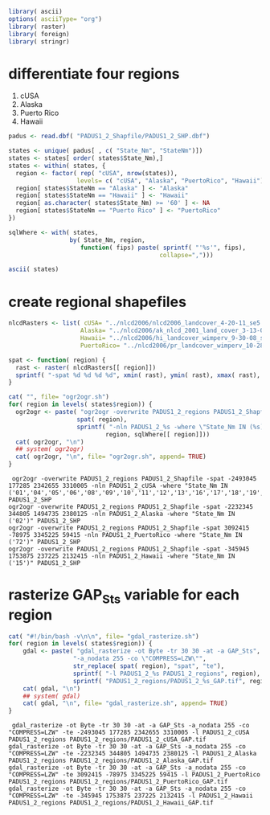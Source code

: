 
#+PROPERTY: session *R*
#+PROPERTY: cache no

#+NAME: init
#+BEGIN_SRC R :results silent
  library( ascii)
  options( asciiType= "org")
  library( raster)
  library( foreign)
  library( stringr)
#+END_SRC

* differentiate four regions
  1. cUSA
  2. Alaska
  3. Puerto Rico
  4. Hawaii


#+NAME: regions
#+BEGIN_SRC R :results silent
  padus <- read.dbf( "PADUS1_2_Shapfile/PADUS1_2_SHP.dbf")
  
  states <- unique( padus[ , c( "State_Nm", "StateNm")])
  states <- states[ order( states$State_Nm),]
  states <- within( states, {
    region <- factor( rep( "cUSA", nrow(states)),
                     levels= c( "cUSA", "Alaska", "PuertoRico", "Hawaii"))
    region[ states$StateNm == "Alaska" ] <- "Alaska"
    region[ states$StateNm == "Hawaii" ] <- "Hawaii"
    region[ as.character( states$State_Nm) >= '60' ] <- NA
    region[ states$StateNm == "Puerto Rico" ] <- "PuertoRico"
  })
  
  sqlWhere <- with( states,
                   by( State_Nm, region,
                      function( fips) paste( sprintf( "'%s'", fips),
                                            collapse=",")))
#+END_SRC

#+NAME: states
#+BEGIN_SRC R :results output org
  ascii( states)
#+END_SRC

* create regional shapefiles
#+NAME: ogr2ogr
#+BEGIN_SRC R :results output verbatim
  nlcdRasters <- list( cUSA= "../nlcd2006/nlcd2006_landcover_4-20-11_se5.img",
                      Alaska= "../nlcd2006/ak_nlcd_2001_land_cover_3-13-08_se5.img",
                      Hawaii= "../nlcd2006/hi_landcover_wimperv_9-30-08_se5.img",
                      PuertoRico= "../nlcd2006/pr_landcover_wimperv_10-28-08_se5.img")
  
  spat <- function( region) {
    rast <- raster( nlcdRasters[[ region]])
    sprintf( "-spat %d %d %d %d", xmin( rast), ymin( rast), xmax( rast), ymax( rast))
  }
  
  cat( "", file= "ogr2ogr.sh")
  for( region in levels( states$region)) {
    ogr2ogr <- paste( "ogr2ogr -overwrite PADUS1_2_regions PADUS1_2_Shapfile",
                     spat( region),
                     sprintf( "-nln PADUS1_2_%s -where \"State_Nm IN (%s)\" PADUS1_2_SHP",
                             region, sqlWhere[[ region]]))
    cat( ogr2ogr, "\n")
    ## system( ogr2ogr)
    cat( ogr2ogr, "\n", file= "ogr2ogr.sh", append= TRUE)
  }
#+END_SRC


#+results[52ba8508b136001e99a288f81afb47d5bb8100fa]: ogr2ogr
:  ogr2ogr -overwrite PADUS1_2_regions PADUS1_2_Shapfile -spat -2493045 177285 2342655 3310005 -nln PADUS1_2_cUSA -where "State_Nm IN ('01','04','05','06','08','09','10','11','12','13','16','17','18','19','20','21','22','23','24','25','26','27','28','29','30','31','32','33','34','35','36','37','38','39','40','41','42','44','45','46','47','48','49','50','51','53','54','55','56')" PADUS1_2_SHP 
: ogr2ogr -overwrite PADUS1_2_regions PADUS1_2_Shapfile -spat -2232345 344805 1494735 2380125 -nln PADUS1_2_Alaska -where "State_Nm IN ('02')" PADUS1_2_SHP 
: ogr2ogr -overwrite PADUS1_2_regions PADUS1_2_Shapfile -spat 3092415 -78975 3345225 59415 -nln PADUS1_2_PuertoRico -where "State_Nm IN ('72')" PADUS1_2_SHP 
: ogr2ogr -overwrite PADUS1_2_regions PADUS1_2_Shapfile -spat -345945 1753875 237225 2132415 -nln PADUS1_2_Hawaii -where "State_Nm IN ('15')" PADUS1_2_SHP
  

* rasterize GAP_Sts variable for each region
#+NAME: gdal_rasterize
#+BEGIN_SRC R :results output verbatim
  cat( "#!/bin/bash -v\n\n", file= "gdal_rasterize.sh")
  for( region in levels( states$region)) {
      gdal <- paste( "gdal_rasterize -ot Byte -tr 30 30 -at -a GAP_Sts",
                    "-a_nodata 255 -co \"COMPRESS=LZW\"",
                    str_replace( spat( region), "spat", "te"),
                    sprintf( "-l PADUS1_2_%s PADUS1_2_regions", region),
                    sprintf( "PADUS1_2_regions/PADUS1_2_%s_GAP.tif", region))
      cat( gdal, "\n")
      ## system( gdal)
      cat( gdal, "\n", file= "gdal_rasterize.sh", append= TRUE)
  }
#+END_SRC

#+results[0bb5af5180ffc0f17c4ed06cb485466a57153cd1]: gdal_rasterize
:  gdal_rasterize -ot Byte -tr 30 30 -at -a GAP_Sts -a_nodata 255 -co "COMPRESS=LZW" -te -2493045 177285 2342655 3310005 -l PADUS1_2_cUSA PADUS1_2_regions PADUS1_2_regions/PADUS1_2_cUSA_GAP.tif 
: gdal_rasterize -ot Byte -tr 30 30 -at -a GAP_Sts -a_nodata 255 -co "COMPRESS=LZW" -te -2232345 344805 1494735 2380125 -l PADUS1_2_Alaska PADUS1_2_regions PADUS1_2_regions/PADUS1_2_Alaska_GAP.tif 
: gdal_rasterize -ot Byte -tr 30 30 -at -a GAP_Sts -a_nodata 255 -co "COMPRESS=LZW" -te 3092415 -78975 3345225 59415 -l PADUS1_2_PuertoRico PADUS1_2_regions PADUS1_2_regions/PADUS1_2_PuertoRico_GAP.tif 
: gdal_rasterize -ot Byte -tr 30 30 -at -a GAP_Sts -a_nodata 255 -co "COMPRESS=LZW" -te -345945 1753875 237225 2132415 -l PADUS1_2_Hawaii PADUS1_2_regions PADUS1_2_regions/PADUS1_2_Hawaii_GAP.tif

* 

